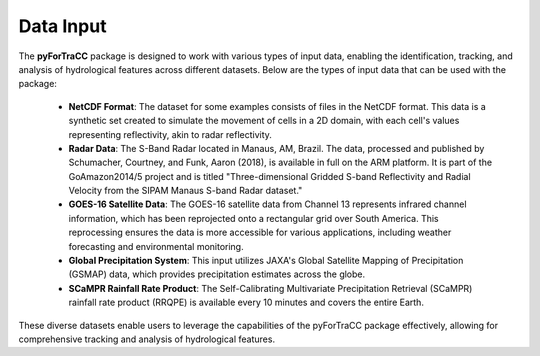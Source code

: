 Data Input
=======================================================

The **pyForTraCC** package is designed to work with various types of input data, enabling the identification, tracking, and 
analysis of hydrological features across different datasets. Below are the types of input data that can be used with the package:

    - **NetCDF Format**: The dataset for some examples consists of files in the NetCDF format. This data is a synthetic set created to simulate the movement of cells in a 2D domain, with each cell's values representing reflectivity, akin to radar reflectivity.

    - **Radar Data**: The S-Band Radar located in Manaus, AM, Brazil. The data, processed and published by Schumacher, Courtney, and Funk, Aaron (2018), is available in full on the ARM platform. It is part of the GoAmazon2014/5 project and is titled "Three-dimensional Gridded S-band Reflectivity and Radial Velocity from the SIPAM Manaus S-band Radar dataset."

    - **GOES-16 Satellite Data**: The GOES-16 satellite data from Channel 13 represents infrared channel information, which has been reprojected onto a rectangular grid over South America. This reprocessing ensures the data is more accessible for various applications, including weather forecasting and environmental monitoring.

    - **Global Precipitation System**: This input utilizes JAXA's Global Satellite Mapping of Precipitation (GSMAP) data, which provides precipitation estimates across the globe.

    - **SCaMPR Rainfall Rate Product**: The Self-Calibrating Multivariate Precipitation Retrieval (SCaMPR) rainfall rate product (RRQPE) is available every 10 minutes and covers the entire Earth.

These diverse datasets enable users to leverage the capabilities of the pyForTraCC package effectively, allowing for comprehensive 
tracking and analysis of hydrological features.
